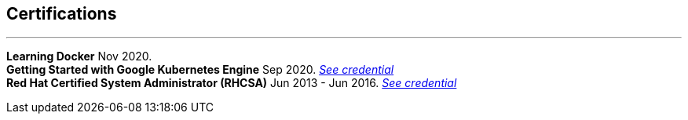 [#certifications]
== Certifications
'''
[horizontal]
*Learning Docker* Nov 2020. +
*Getting Started with Google Kubernetes Engine* Sep 2020.
__https://www.coursera.org/account/accomplishments/certificate/TNAETNZMZP56[See credential]__ +
*Red Hat Certified System Administrator (RHCSA)* Jun 2013 - Jun 2016.
__https://rhtapps.redhat.com/verify?certId=130-099-195}[See credential]__
